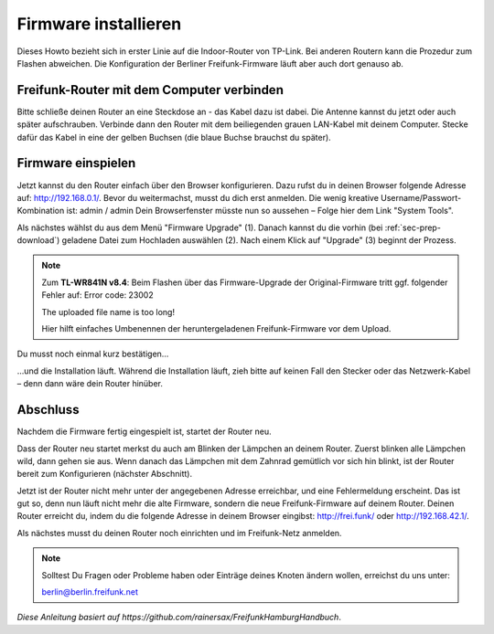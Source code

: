 Firmware installieren
=====================

Dieses Howto bezieht sich in erster Linie auf die Indoor-Router von TP-Link. Bei anderen Routern kann die Prozedur zum Flashen abweichen. Die Konfiguration der Berliner Freifunk-Firmware läuft aber auch dort genauso ab.


Freifunk-Router mit dem Computer verbinden
------------------------------------------

Bitte schließe deinen Router an eine Steckdose an - das Kabel dazu ist dabei. Die Antenne kannst du jetzt oder auch später aufschrauben. Verbinde dann den Router mit dem beiliegenden grauen LAN-Kabel mit deinem Computer. Stecke dafür das Kabel in eine der gelben Buchsen (die blaue Buchse brauchst du später).

.. image:: pictures/Berlin-firmware-hedy-flash-screen01.jpg


Firmware einspielen
-------------------

Jetzt kannst du den Router einfach über den Browser konfigurieren. Dazu rufst du in deinen Browser folgende Adresse auf: http://192.168.0.1/.
Bevor du weitermachst, musst du dich erst anmelden. Die wenig kreative Username/Passwort-Kombination ist: admin / admin
Dein Browserfenster müsste nun so aussehen – Folge hier dem Link "System Tools".

.. image:: pictures/Berlin-firmware-hedy-flash-screen02.png

Als nächstes wählst du aus dem Menü "Firmware Upgrade" (1). Danach kannst du die vorhin (bei :ref:`sec-prep-download`) geladene Datei zum Hochladen auswählen (2). Nach einem Klick auf "Upgrade" (3) beginnt der Prozess.

.. note::
   Zum **TL-WR841N v8.4**: Beim Flashen über das Firmware-Upgrade der Original-Firmware tritt ggf. folgender Fehler auf:
   Error code: 23002

   The uploaded file name is too long!

   Hier hilft einfaches Umbenennen der heruntergeladenen Freifunk-Firmware vor dem Upload.

.. image:: pictures/Berlin-firmware-hedy-flash-screen03.png

Du musst noch einmal kurz bestätigen…

.. image:: pictures/Berlin-firmware-hedy-flash-screen04.png

…und die Installation läuft. Während die Installation läuft, zieh bitte auf keinen Fall den Stecker oder das Netzwerk-Kabel – denn dann wäre dein Router hinüber.

Abschluss
---------

Nachdem die Firmware fertig eingespielt ist, startet der Router neu.

Dass der Router neu startet merkst du auch am Blinken der Lämpchen an deinem Router. Zuerst blinken alle Lämpchen wild, dann gehen sie aus. Wenn danach das Lämpchen mit dem Zahnrad gemütlich vor sich hin blinkt, ist der Router bereit zum Konfigurieren (nächster Abschnitt).

Jetzt ist der Router nicht mehr unter der angegebenen Adresse erreichbar, und eine Fehlermeldung erscheint. Das ist gut so, denn nun läuft nicht mehr die alte Firmware, sondern die neue Freifunk-Firmware auf deinem Router. Deinen Router erreicht du, indem du die folgende Adresse in deinem Browser eingibst: http://frei.funk/ oder http://192.168.42.1/.

.. image:: pictures/Berlin-firmware-hedy-flash-screen05.png

Als nächstes musst du deinen Router noch einrichten und im Freifunk-Netz anmelden.

.. note::
   Solltest Du Fragen oder Probleme haben oder Einträge deines Knoten ändern wollen, erreichst du uns unter:

   berlin@berlin.freifunk.net

*Diese Anleitung basiert auf https://github.com/rainersax/FreifunkHamburgHandbuch*.